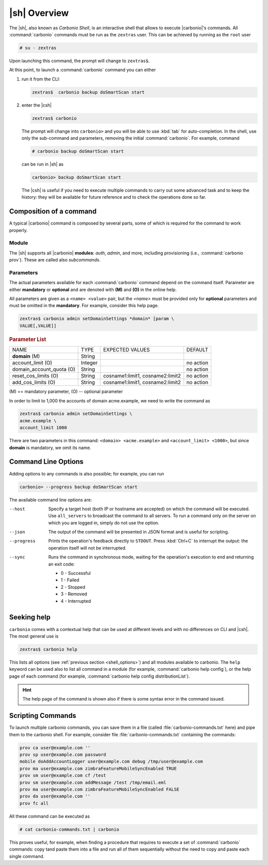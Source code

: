 .. SPDX-FileCopyrightText: 2022 Zextras <https://www.zextras.com/>
..
.. SPDX-License-Identifier: CC-BY-NC-SA-4.0


 
.. _carbonio-shell:

=================
  |sh| Overview
=================


The |sh|, also known as *Carbonio Shell*, is an interactive shell that
allows to execute |carbonio|'s commands. All :command:`carbonio` commands
must be run as the ``zextras`` user. This can be achieved by running
as the ``root`` user

.. code:: console

   # su - zextras

Upon launching this command, the prompt will change to ``zextras$``.

At this point, to launch a :command:`carbonio` command you can either

#. run it from the CLI:

   .. code:: console

      zextras$  carbonio backup doSmartScan start

#. enter the |csh|
  
   .. code:: console

      zextras$ carbonio

   The prompt will change into ``carbonio>`` and you will be able to
   use :kbd:`tab` for auto-completion.  In the shell, use only the
   sub-command and parameters, removing the initial :command:`carbonio`. For
   example, command

   .. code:: console

      # carbonio backup doSmartScan start
      
   can be run in |sh| as

   .. code:: console

      carbonio> backup doSmartScan start

   The |csh| is useful if you need to execute multiple commands to
   carry out some advanced task and to keep the history: they will be
   available for future reference and to check  the operations done so
   far. 

Composition of a command
========================

A typical |carbonio| command is composed by several parts, some of
which is required for the command to work properly.

Module
------
The |sh| supports all |carbonio| **modules**: *auth*, *admin*, and
more, including provisioning (i.e., :command:`carbonio prov`). These
are called also *subcommands*.

Parameters
----------

The actual parameters available for each :command:`carbonio` command
depend on the command itself. Parameter are either **mandatory** or
**optional** and are denoted with **(M)** and **(O)** in the online help.

All parameters are given as a ``<name> <value>`` pair, but the
`<name>` must be provided only for **optional** parameters and must be
omitted in the **mandatory**. For example, consider this help page.

.. code:: console

   zextras$ carbonio admin setDomainSettings *domain* [param \
   VALUE[,VALUE]]

.. rubric:: Parameter List

+-----------------+-----------------+-----------------+-----------------+
| NAME            | TYPE            | EXPECTED VALUES | DEFAULT         |
+-----------------+-----------------+-----------------+-----------------+
| **domain**  (M) | String          |                 |                 |
+-----------------+-----------------+-----------------+-----------------+
| a\              | Integer         |                 | no action       |
| ccount_limit (O)|                 |                 |                 |
+-----------------+-----------------+-----------------+-----------------+
| domain_a\       | String          |                 | no action       |
| ccount_quota (O)|                 |                 |                 |
+-----------------+-----------------+-----------------+-----------------+
| rese\           | String          | c\              | no action       |
| t_cos_limits (O)|                 | osname1:limit1, |                 |
|                 |                 | cosname2:limit2 |                 |
+-----------------+-----------------+-----------------+-----------------+
| ad\             | String          | c\              | no action       |
| d_cos_limits (O)|                 | osname1:limit1, |                 |
|                 |                 | cosname2:limit2 |                 |
+-----------------+-----------------+-----------------+-----------------+

\(M) == mandatory parameter, (O) -- optional parameter

In order to limit to 1,000 the accounts of domain acme.example, we
need to write the command as

.. code:: console

   zextras$ carbonio admin setDomainSettings \
   acme.example \
   account_limit 1000

There are two parameters in this command: ``<domain> <acme.example>``
and ``<account_limit> <1000>``, but since **domain** is mandatory, we
omit its name.

.. _shell_options:

Command Line Options
====================

Adding options to any commands is also possible; for example, you can
run

.. code:: console

   carbonio> --progress backup doSmartScan start

The available command line options are:


--host      Specify a target host (both IP or hostname are accepted)
            on which the command will be executed. Use ``all_servers``
            to broadcast the command to all servers. To run a command
            only on the server on which you are logged in, simply do
            not use the option.

--json      The output of the command will be presented in JSON format
            and is useful for scripting. 

--progress  Prints the operation's feedback directly to
            ``STDOUT``. Press :kbd:`Ctrl+C` to interrupt the
            output: the operation itself will not be interrupted. 

--sync      Runs the command in synchronous mode, waiting for the
            operation's execution to end and returning an exit code:

            * 0 - Successful
            * 1 - Failed
            * 2 - Stopped
            * 3 - Removed
            * 4 - Interrupted

Seeking help
============

``carbonio`` comes with a contextual help that can be used at
different levels and with no differences on CLI and |csh|. The most
general use is

.. code:: console

   zextras$ carbonio help

This lists all options (see :ref:`previous section <shell_options>`)
and all modules available to carbonio. The ``help`` keyword can be
used also to list all command in a module (for example,
:command:`carbonio help config`), or the help page of each command (for example,
:command:`carbonio help config distributionList`).

.. hint:: The help page of the command is shown also if there is some
   syntax error in the command issued.

Scripting Commands
==================

To launch multiple carbonio commands, you can save them in a file
(called :file:`carbonio-commands.txt` here) and pipe them to the
carbonio shell. For example, consider file
:file:`carbonio-commands.txt` containing the commands:

.. code:: console

   prov ca user@example.com ''
   prov sp user@example.com password
   mobile doAddAccountLogger user@example.com debug /tmp/user@example.com
   prov ma user@example.com zimbraFeatureMobileSyncEnabled TRUE
   prov sm user@example.com cf /test
   prov sm user@example.com addMessage /test /tmp/email.eml
   prov ma user@example.com zimbraFeatureMobileSyncEnabled FALSE
   prov da user@example.com ''
   prov fc all

All these command can be executed as

.. code:: console

   # cat carbonio-commands.txt | carbonio

This proves useful, for example, when finding a procedure that
requires to execute a set of :command:`carbonio` commands: copy tand paste
them into a file and run all of them sequentially without the need to
copy and paste each single command.
